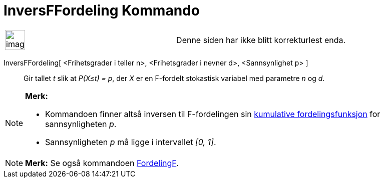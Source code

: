 = InversFFordeling Kommando
:page-en: commands/InverseFDistribution
ifdef::env-github[:imagesdir: /nb/modules/ROOT/assets/images]

[width="100%",cols="50%,50%",]
|===
a|
image:Ambox_content.png[image,width=40,height=40]

|Denne siden har ikke blitt korrekturlest enda.
|===

InversFFordeling[ <Frihetsgrader i teller n>, <Frihetsgrader i nevner d>, <Sannsynlighet p> ]::
  Gir tallet _t_ slik at _P(X≤t) = p_, der _X_ er en F-fordelt stokastisk variabel med parametre _n_ og _d_.

[NOTE]
====

*Merk:*

* Kommandoen finner altså inversen til F-fordelingen sin
https://en.wikipedia.org/wiki/no:Kumulativ_fordelingsfunksjon[kumulative fordelingsfunksjon] for sannsynligheten _p_.
* Sannsynligheten _p_ må ligge i intervallet _[0, 1]_.

====

[NOTE]
====

*Merk:* Se også kommandoen xref:/commands/FordelingF.adoc[FordelingF].

====
